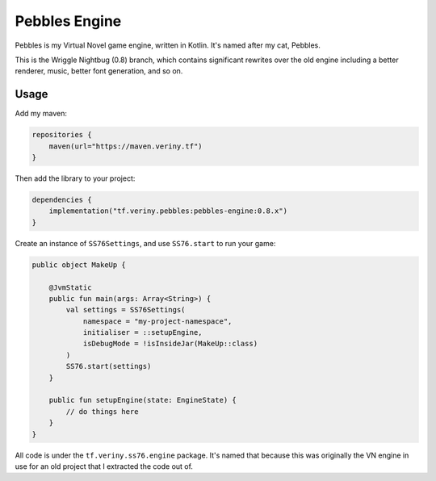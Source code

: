 Pebbles Engine
==============

Pebbles is my Virtual Novel game engine, written in Kotlin. It's named after my cat, Pebbles.

This is the Wriggle Nightbug (0.8) branch, which contains significant rewrites over the old engine
including a better renderer, music, better font generation, and so on.

Usage
-----

Add my maven:

.. code-block:: kotlin

    repositories {
        maven(url="https://maven.veriny.tf")
    }

Then add the library to your project:

.. code-block:: kotlin

    dependencies {
        implementation("tf.veriny.pebbles:pebbles-engine:0.8.x")
    }

Create an instance of ``SS76Settings``, and use ``SS76.start`` to run your game:

.. code-block:: kotlin

    public object MakeUp {

        @JvmStatic
        public fun main(args: Array<String>) {
            val settings = SS76Settings(
                namespace = "my-project-namespace",
                initialiser = ::setupEngine,
                isDebugMode = !isInsideJar(MakeUp::class)
            )
            SS76.start(settings)
        }

        public fun setupEngine(state: EngineState) {
            // do things here
        }
    }

All code is under the ``tf.veriny.ss76.engine`` package. It's named that because this was
originally the VN engine in use for an old project that I extracted the code out of.
